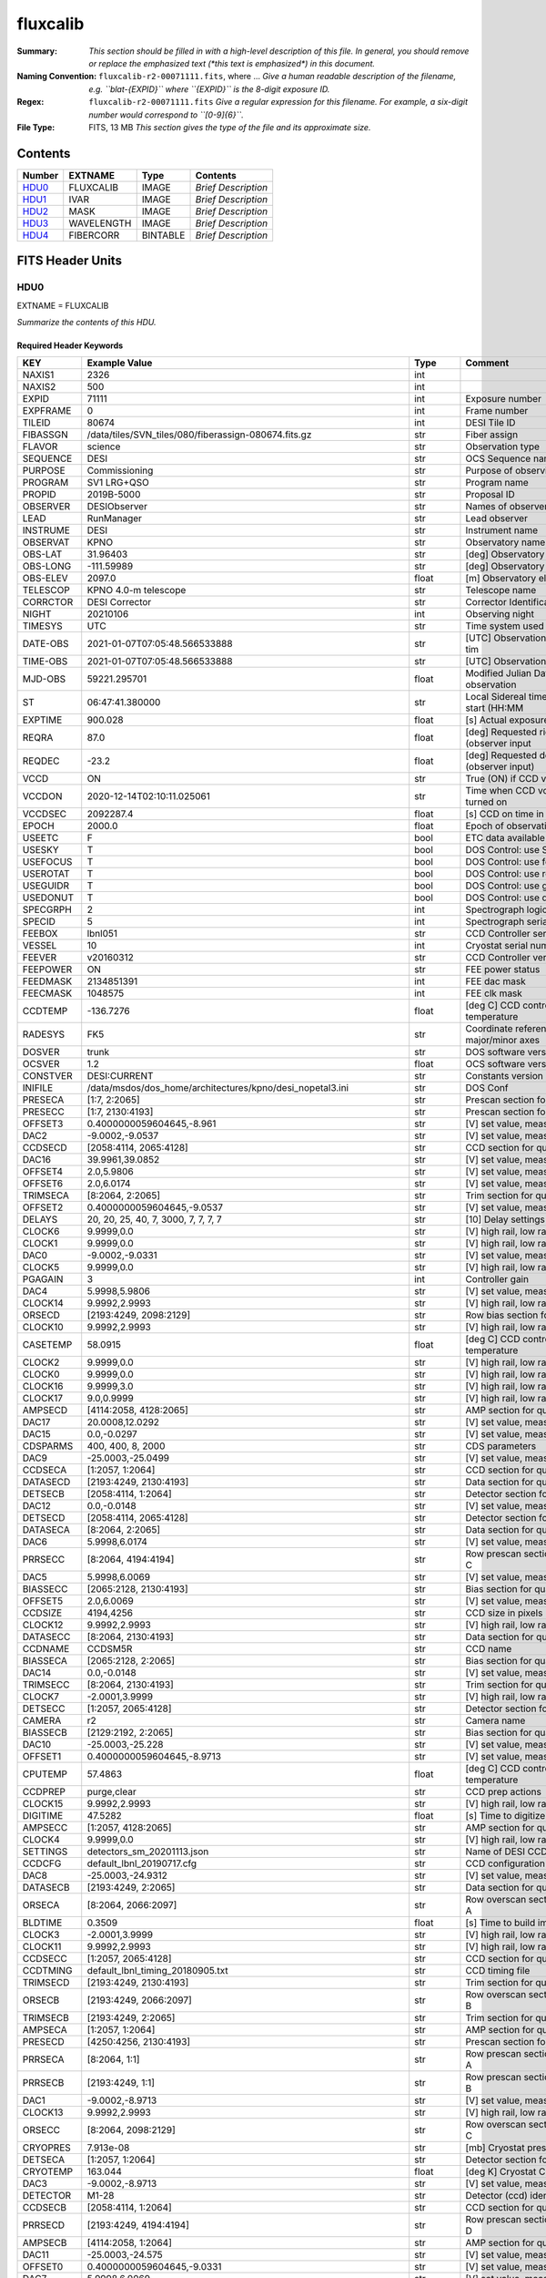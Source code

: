 =========
fluxcalib
=========

:Summary: *This section should be filled in with a high-level description of
    this file. In general, you should remove or replace the emphasized text
    (\*this text is emphasized\*) in this document.*
:Naming Convention: ``fluxcalib-r2-00071111.fits``, where ... *Give a human readable
    description of the filename, e.g. ``blat-{EXPID}`` where ``{EXPID}``
    is the 8-digit exposure ID.*
:Regex: ``fluxcalib-r2-00071111.fits`` *Give a regular expression for this filename.
    For example, a six-digit number would correspond to ``[0-9]{6}``.*
:File Type: FITS, 13 MB  *This section gives the type of the file
    and its approximate size.*

Contents
========

====== ========== ======== ===================
Number EXTNAME    Type     Contents
====== ========== ======== ===================
HDU0_  FLUXCALIB  IMAGE    *Brief Description*
HDU1_  IVAR       IMAGE    *Brief Description*
HDU2_  MASK       IMAGE    *Brief Description*
HDU3_  WAVELENGTH IMAGE    *Brief Description*
HDU4_  FIBERCORR  BINTABLE *Brief Description*
====== ========== ======== ===================


FITS Header Units
=================

HDU0
----

EXTNAME = FLUXCALIB

*Summarize the contents of this HDU.*

Required Header Keywords
~~~~~~~~~~~~~~~~~~~~~~~~

======== ============================================================== ======= ===============================================
KEY      Example Value                                                  Type    Comment
======== ============================================================== ======= ===============================================
NAXIS1   2326                                                           int
NAXIS2   500                                                            int
EXPID    71111                                                          int     Exposure number
EXPFRAME 0                                                              int     Frame number
TILEID   80674                                                          int     DESI Tile ID
FIBASSGN /data/tiles/SVN_tiles/080/fiberassign-080674.fits.gz           str     Fiber assign
FLAVOR   science                                                        str     Observation type
SEQUENCE DESI                                                           str     OCS Sequence name
PURPOSE  Commissioning                                                  str     Purpose of observing night
PROGRAM  SV1 LRG+QSO                                                    str     Program name
PROPID   2019B-5000                                                     str     Proposal ID
OBSERVER DESIObserver                                                   str     Names of observers
LEAD     RunManager                                                     str     Lead observer
INSTRUME DESI                                                           str     Instrument name
OBSERVAT KPNO                                                           str     Observatory name
OBS-LAT  31.96403                                                       str     [deg] Observatory latitude
OBS-LONG -111.59989                                                     str     [deg] Observatory east longitude
OBS-ELEV 2097.0                                                         float   [m] Observatory elevation
TELESCOP KPNO 4.0-m telescope                                           str     Telescope name
CORRCTOR DESI Corrector                                                 str     Corrector Identification
NIGHT    20210106                                                       int     Observing night
TIMESYS  UTC                                                            str     Time system used for date-obs
DATE-OBS 2021-01-07T07:05:48.566533888                                  str     [UTC] Observation data and start tim
TIME-OBS 2021-01-07T07:05:48.566533888                                  str     [UTC] Observation start time
MJD-OBS  59221.295701                                                   float   Modified Julian Date of observation
ST       06:47:41.380000                                                str     Local Sidereal time at observation start (HH:MM
EXPTIME  900.028                                                        float   [s] Actual exposure time
REQRA    87.0                                                           float   [deg] Requested right ascension (observer input
REQDEC   -23.2                                                          float   [deg] Requested declination (observer input)
VCCD     ON                                                             str     True (ON) if CCD voltage is on
VCCDON   2020-12-14T02:10:11.025061                                     str     Time when CCD voltage was turned on
VCCDSEC  2092287.4                                                      float   [s] CCD on time in seconds
EPOCH    2000.0                                                         float   Epoch of observation
USEETC   F                                                              bool    ETC data available if true
USESKY   T                                                              bool    DOS Control: use Sky Monitor
USEFOCUS T                                                              bool    DOS Control: use focus
USEROTAT T                                                              bool    DOS Control: use rotator
USEGUIDR T                                                              bool    DOS Control: use guider
USEDONUT T                                                              bool    DOS Control: use donuts
SPECGRPH 2                                                              int     Spectrograph logical name (SP)
SPECID   5                                                              int     Spectrograph serial number (SM)
FEEBOX   lbnl051                                                        str     CCD Controller serial number
VESSEL   10                                                             int     Cryostat serial number
FEEVER   v20160312                                                      str     CCD Controller version
FEEPOWER ON                                                             str     FEE power status
FEEDMASK 2134851391                                                     int     FEE dac mask
FEECMASK 1048575                                                        int     FEE clk mask
CCDTEMP  -136.7276                                                      float   [deg C] CCD controller CCD temperature
RADESYS  FK5                                                            str     Coordinate reference frame of major/minor axes
DOSVER   trunk                                                          str     DOS software version
OCSVER   1.2                                                            float   OCS software version
CONSTVER DESI:CURRENT                                                   str     Constants version
INIFILE  /data/msdos/dos_home/architectures/kpno/desi_nopetal3.ini      str     DOS Conf
PRESECA  [1:7, 2:2065]                                                  str     Prescan section for quadrant A
PRESECC  [1:7, 2130:4193]                                               str     Prescan section for quadrant C
OFFSET3  0.4000000059604645,-8.961                                      str     [V] set value, measured value
DAC2     -9.0002,-9.0537                                                str     [V] set value, measured value
CCDSECD  [2058:4114, 2065:4128]                                         str     CCD section for quadrant D
DAC16    39.9961,39.0852                                                str     [V] set value, measured value
OFFSET4  2.0,5.9806                                                     str     [V] set value, measured value
OFFSET6  2.0,6.0174                                                     str     [V] set value, measured value
TRIMSECA [8:2064, 2:2065]                                               str     Trim section for quadrant A
OFFSET2  0.4000000059604645,-9.0537                                     str     [V] set value, measured value
DELAYS   20, 20, 25, 40, 7, 3000, 7, 7, 7, 7                            str     [10] Delay settings
CLOCK6   9.9999,0.0                                                     str     [V] high rail, low rail
CLOCK1   9.9999,0.0                                                     str     [V] high rail, low rail
DAC0     -9.0002,-9.0331                                                str     [V] set value, measured value
CLOCK5   9.9999,0.0                                                     str     [V] high rail, low rail
PGAGAIN  3                                                              int     Controller gain
DAC4     5.9998,5.9806                                                  str     [V] set value, measured value
CLOCK14  9.9992,2.9993                                                  str     [V] high rail, low rail
ORSECD   [2193:4249, 2098:2129]                                         str     Row bias section for quadrant D
CLOCK10  9.9992,2.9993                                                  str     [V] high rail, low rail
CASETEMP 58.0915                                                        float   [deg C] CCD controller case temperature
CLOCK2   9.9999,0.0                                                     str     [V] high rail, low rail
CLOCK0   9.9999,0.0                                                     str     [V] high rail, low rail
CLOCK16  9.9999,3.0                                                     str     [V] high rail, low rail
CLOCK17  9.0,0.9999                                                     str     [V] high rail, low rail
AMPSECD  [4114:2058, 4128:2065]                                         str     AMP section for quadrant D
DAC17    20.0008,12.0292                                                str     [V] set value, measured value
DAC15    0.0,-0.0297                                                    str     [V] set value, measured value
CDSPARMS 400, 400, 8, 2000                                              str     CDS parameters
DAC9     -25.0003,-25.0499                                              str     [V] set value, measured value
CCDSECA  [1:2057, 1:2064]                                               str     CCD section for quadrant A
DATASECD [2193:4249, 2130:4193]                                         str     Data section for quadrant D
DETSECB  [2058:4114, 1:2064]                                            str     Detector section for quadrant B
DAC12    0.0,-0.0148                                                    str     [V] set value, measured value
DETSECD  [2058:4114, 2065:4128]                                         str     Detector section for quadrant D
DATASECA [8:2064, 2:2065]                                               str     Data section for quadrant A
DAC6     5.9998,6.0174                                                  str     [V] set value, measured value
PRRSECC  [8:2064, 4194:4194]                                            str     Row prescan section for quadrant C
DAC5     5.9998,6.0069                                                  str     [V] set value, measured value
BIASSECC [2065:2128, 2130:4193]                                         str     Bias section for quadrant C
OFFSET5  2.0,6.0069                                                     str     [V] set value, measured value
CCDSIZE  4194,4256                                                      str     CCD size in pixels (rows, columns)
CLOCK12  9.9992,2.9993                                                  str     [V] high rail, low rail
DATASECC [8:2064, 2130:4193]                                            str     Data section for quadrant C
CCDNAME  CCDSM5R                                                        str     CCD name
BIASSECA [2065:2128, 2:2065]                                            str     Bias section for quadrant A
DAC14    0.0,-0.0148                                                    str     [V] set value, measured value
TRIMSECC [8:2064, 2130:4193]                                            str     Trim section for quadrant C
CLOCK7   -2.0001,3.9999                                                 str     [V] high rail, low rail
DETSECC  [1:2057, 2065:4128]                                            str     Detector section for quadrant C
CAMERA   r2                                                             str     Camera name
BIASSECB [2129:2192, 2:2065]                                            str     Bias section for quadrant B
DAC10    -25.0003,-25.228                                               str     [V] set value, measured value
OFFSET1  0.4000000059604645,-8.9713                                     str     [V] set value, measured value
CPUTEMP  57.4863                                                        float   [deg C] CCD controller CPU temperature
CCDPREP  purge,clear                                                    str     CCD prep actions
CLOCK15  9.9992,2.9993                                                  str     [V] high rail, low rail
DIGITIME 47.5282                                                        float   [s] Time to digitize image
AMPSECC  [1:2057, 4128:2065]                                            str     AMP section for quadrant C
CLOCK4   9.9999,0.0                                                     str     [V] high rail, low rail
SETTINGS detectors_sm_20201113.json                                     str     Name of DESI CCD settings file
CCDCFG   default_lbnl_20190717.cfg                                      str     CCD configuration file
DAC8     -25.0003,-24.9312                                              str     [V] set value, measured value
DATASECB [2193:4249, 2:2065]                                            str     Data section for quadrant B
ORSECA   [8:2064, 2066:2097]                                            str     Row overscan section for quadrant A
BLDTIME  0.3509                                                         float   [s] Time to build image
CLOCK3   -2.0001,3.9999                                                 str     [V] high rail, low rail
CLOCK11  9.9992,2.9993                                                  str     [V] high rail, low rail
CCDSECC  [1:2057, 2065:4128]                                            str     CCD section for quadrant C
CCDTMING default_lbnl_timing_20180905.txt                               str     CCD timing file
TRIMSECD [2193:4249, 2130:4193]                                         str     Trim section for quadrant D
ORSECB   [2193:4249, 2066:2097]                                         str     Row overscan section for quadrant B
TRIMSECB [2193:4249, 2:2065]                                            str     Trim section for quadrant B
AMPSECA  [1:2057, 1:2064]                                               str     AMP section for quadrant A
PRESECD  [4250:4256, 2130:4193]                                         str     Prescan section for quadrant D
PRRSECA  [8:2064, 1:1]                                                  str     Row prescan section for quadrant A
PRRSECB  [2193:4249, 1:1]                                               str     Row prescan section for quadrant B
DAC1     -9.0002,-8.9713                                                str     [V] set value, measured value
CLOCK13  9.9992,2.9993                                                  str     [V] high rail, low rail
ORSECC   [8:2064, 2098:2129]                                            str     Row overscan section for quadrant C
CRYOPRES 7.913e-08                                                      str     [mb] Cryostat pressure (IP)
DETSECA  [1:2057, 1:2064]                                               str     Detector section for quadrant A
CRYOTEMP 163.044                                                        float   [deg K] Cryostat CCD temperature
DAC3     -9.0002,-8.9713                                                str     [V] set value, measured value
DETECTOR M1-28                                                          str     Detector (ccd) identification
CCDSECB  [2058:4114, 1:2064]                                            str     CCD section for quadrant B
PRRSECD  [2193:4249, 4194:4194]                                         str     Row prescan section for quadrant D
AMPSECB  [4114:2058, 1:2064]                                            str     AMP section for quadrant B
DAC11    -25.0003,-24.575                                               str     [V] set value, measured value
OFFSET0  0.4000000059604645,-9.0331                                     str     [V] set value, measured value
DAC7     5.9998,6.0069                                                  str     [V] set value, measured value
PRESECB  [4250:4256, 2:2065]                                            str     Prescan section for quadrant B
DAC13    0.0,-0.0445                                                    str     [V] set value, measured value
CLOCK9   9.9992,2.9993                                                  str     [V] high rail, low rail
OFFSET7  2.0,6.0122                                                     str     [V] set value, measured value
CLOCK18  9.0,0.9999                                                     str     [V] high rail, low rail
BIASSECD [2129:2192, 2130:4193]                                         str     Bias section for quadrant D
CLOCK8   9.9992,2.9993                                                  str     [V] high rail, low rail
REQTIME  900.0                                                          float   [s] Requested exposure time
OBSID    kp4m20210107t070548                                            str     Unique observation identifier
PROCTYPE RAW                                                            str     Data processing level
PRODTYPE image                                                          str     Data product type
CHECKSUM 9oLhIlIg9lIgGlIg                                               str     HDU checksum updated 2021-07-08T16:29:43
DATASUM  3868609569                                                     str     data unit checksum updated 2021-07-08T16:29:43
GAINA    1.653                                                          float   e/ADU (gain applied to image)
SATULEVA 65535.0                                                        float   saturation or non lin. level, in ADU, inc. bias
OVERSCNA 1915.308411250455                                              float   ADUs (gain not applied)
OBSRDNA  2.678536350537513                                              float   electrons (gain is applied)
SATUELEA 105163.350196203                                               float   saturation or non lin. level, in electrons
GAINB    1.594                                                          float   e/ADU (gain applied to image)
SATULEVB 65535.0                                                        float   saturation or non lin. level, in ADU, inc. bias
OVERSCNB 1948.220166541344                                              float   ADUs (gain not applied)
OBSRDNB  4.455614504287378                                              float   electrons (gain is applied)
SATUELEB 101357.3270545331                                              float   saturation or non lin. level, in electrons
GAINC    1.509                                                          float   e/ADU (gain applied to image)
SATULEVC 65535.0                                                        float   saturation or non lin. level, in ADU, inc. bias
OVERSCNC 1911.363014193147                                              float   ADUs (gain not applied)
OBSRDNC  2.445932073934072                                              float   electrons (gain is applied)
SATUELEC 96008.06821158253                                              float   saturation or non lin. level, in electrons
GAIND    1.47                                                           float   e/ADU (gain applied to image)
SATULEVD 65535.0                                                        float   saturation or non lin. level, in ADU, inc. bias
OVERSCND 1963.037798019037                                              float   ADUs (gain not applied)
OBSRDND  2.457774458163971                                              float   electrons (gain is applied)
SATUELED 93450.78443691201                                              float   saturation or non lin. level, in electrons
FIBERMIN 1000                                                           int
MODULE   CI                                                             str
FRAMES   None                                                           Unknown
COSMSPLT F                                                              bool
MAXSPLIT 0                                                              int
SPLITIDS 71111                                                          str
OBSTYPE  SCIENCE                                                        str
MANIFEST F                                                              bool
OBJECT                                                                  str
SEQNUM   1                                                              int
OPENSHUT None                                                           Unknown
CAMSHUT  open                                                           str
ACQTIME  15                                                             int
GUIDTIME 5.0                                                            float
FOCSTIME 60.0                                                           float
SKYTIME  60.0                                                           float
WHITESPT F                                                              bool
ZENITH   F                                                              bool
SEANNEX  F                                                              bool
BEYONDP  F                                                              bool
FIDUCIAL off                                                            str
BACKLIT  off                                                            str
AIRMASS  1.831907                                                       float
FOCUS    1320.9,-64.7,-154.1,-29.8,38.4,275.1                           str
TRUSTEMP 11.567                                                         float
PMIRTEMP 9.625                                                          float
PMREADY  T                                                              bool
PMCOVER  open                                                           str
PMCOOL   off                                                            str
DOMSHUTU open                                                           str
DOMSHUTL open                                                           str
DOMLIGHH off                                                            str
DOMLIGHL off                                                            str
DOMEAZ   194.344                                                        float
DOMINPOS T                                                              bool
GUIDOFFR 0.045553                                                       float
GUIDOFFD 0.227617                                                       float
MOONDEC  -7.198095                                                      float
MOONRA   208.083286                                                     float
MOONSEP  115.55174866496                                                float
MOUNTAZ  196.394609                                                     float
MOUNTDEC -23.217009                                                     float
MOUNTEL  33.003489                                                      float
MOUNTHA  14.925591                                                      float
INCTRL   T                                                              bool
INPOS    T                                                              bool
MNTOFFD  -45.36                                                         float
MNTOFFR  12.44                                                          float
PARALLAC 15.103223                                                      float
SKYDEC   -23.217009                                                     float
SKYRA    86.995259                                                      float
TARGTDEC -23.217009                                                     float
TARGTRA  86.995259                                                      float
TARGTAZ  196.394609                                                     float
TARGTEL  33.003489                                                      float
TRGTOFFD 0.0                                                            float
TRGTOFFR 0.0                                                            float
ZD       56.996511                                                      float
TILERA   87.0                                                           float
TILEDEC  -23.2                                                          float
TCSST    06:47:41.004                                                   str
TCSMJD   59221.296127                                                   float
ACQCAM   GUIDE0,GUIDE2,GUIDE3,GUIDE5,GUIDE7,GUIDE8                      str
GUIDECAM GUIDE0,GUIDE2,GUIDE3,GUIDE5,GUIDE7,GUIDE8                      str
FOCUSCAM FOCUS1,FOCUS4,FOCUS6,FOCUS9                                    str
SKYCAM   SKYCAM0,SKYCAM1                                                str
REQADC   314.15,74.68                                                   str
ADCCORR  T                                                              bool
ADC1PHI  314.149996                                                     float
ADC2PHI  74.681293                                                      float
ADC1HOME F                                                              bool
ADC2HOME F                                                              bool
ADC1NREV -1.0                                                           float
ADC2NREV 0.0                                                            float
ADC1STAT STOPPED                                                        str
ADC2STAT STOPPED                                                        str
HEXPOS   1320.9,-64.7,-154.1,-29.8,38.4,275.1                           str
HEXTRIM  0.0,0.0,0.0,0.0,0.0,0.0                                        str
ROTOFFST 274.6                                                          float
ROTENBLD T                                                              bool
ROTRATE  0.474                                                          float
RESETROT F                                                              bool
USEPOS   T                                                              bool
PETALS   PETAL0,PETAL1,PETAL2,PETAL4,PETAL5,PETAL6,PETAL7,PETAL8,PETAL9 str
POSCYCLE 1                                                              int
POSONTGT 953                                                            int
POSONFRC 0.2496                                                         float
POSDISAB 667                                                            int
POSENABL 3818                                                           int
POSRMS   0.0174                                                         float
POSITER  1                                                              int
POSFRACT 0.95                                                           float
POSTOLER 0.005                                                          float
POSMVALL T                                                              bool
GUIDMODE catalog                                                        str
USEAOS   F                                                              bool
USESPCTR T                                                              bool
SPCGRPHS SP0,SP1,SP2,SP3,SP4,SP5,SP6,SP7,SP8,SP9                        str
ILLSPECS SP0,SP1,SP2,SP3,SP4,SP5,SP6,SP7,SP8,SP9                        str
CCDSPECS SP0,SP1,SP2,SP3,SP4,SP5,SP6,SP7,SP8,SP9                        str
TDEWPNT  -15.69                                                         float
TAIRFLOW 0.0                                                            float
TAIRITMP 11.7                                                           float
TAIROTMP 12.0                                                           float
TAIRTEMP 10.303                                                         float
TCASITMP 0.0                                                            float
TCASOTMP 11.1                                                           float
TCSITEMP 10.0                                                           float
TCSOTEMP 11.0                                                           float
TCIBTEMP 0.0                                                            float
TCIMTEMP 0.0                                                            float
TCITTEMP 0.0                                                            float
TCOSTEMP 0.0                                                            float
TCOWTEMP 0.0                                                            float
TDBTEMP  9.6                                                            float
TFLOWIN  0.0                                                            float
TFLOWOUT 0.0                                                            float
TGLYCOLI 11.5                                                           float
TGLYCOLO 11.3                                                           float
THINGES  11.5                                                           float
THINGEW  11.1                                                           float
TPMAVERT 9.597                                                          float
TPMDESIT 5.6                                                            float
TPMEIBT  9.1                                                            float
TPMEITT  9.2                                                            float
TPMEOBT  9.1                                                            float
TPMEOTT  9.4                                                            float
TPMNIBT  9.3                                                            float
TPMNITT  9.4                                                            float
TPMNOBT  10.1                                                           float
TPMNOTT  10.3                                                           float
TPMRTDT  9.0                                                            float
TPMSIBT  9.2                                                            float
TPMSITT  9.5                                                            float
TPMSOBT  8.8                                                            float
TPMSOTT  9.1                                                            float
TPMSTAT  ready                                                          str
TPMWIBT  9.2                                                            float
TPMWITT  9.6                                                            float
TPMWOBT  10.1                                                           float
TPMWOTT  10.5                                                           float
TPCITEMP 9.4                                                            float
TPCOTEMP 9.5                                                            float
TPR1HUM  0.0                                                            float
TPR1TEMP 0.0                                                            float
TPR2HUM  0.0                                                            float
TPR2TEMP 0.0                                                            float
TSERVO   40.0                                                           float
TTRSTEMP 11.0                                                           float
TTRWTEMP 10.4                                                           float
TTRUETBT -4.5                                                           float
TTRUETTT 10.9                                                           float
TTRUNTBT 10.6                                                           float
TTRUNTTT 10.7                                                           float
TTRUSTBT 11.0                                                           float
TTRUSTST 10.8                                                           float
TTRUSTTT 11.0                                                           float
TTRUTSBT 11.7                                                           float
TTRUTSMT 11.6                                                           float
TTRUTSTT 11.4                                                           float
TTRUWTBT 10.9                                                           float
TTRUWTTT 10.9                                                           float
ALARM    F                                                              bool
ALARM-ON F                                                              bool
BATTERY  100.0                                                          float
SECLEFT  5226.0                                                         float
UPSSTAT  System Normal - On Line(7)                                     str
INAMPS   70.8                                                           float
OUTWATTS 5000.0,7200.0,4800.0                                           str
COMPDEW  -10.1                                                          float
COMPHUM  9.6                                                            float
COMPAMB  19.2                                                           float
COMPTEMP 24.0                                                           float
DEWPOINT 12.3                                                           float
HUMIDITY 11.0                                                           float
PRESSURE 795.0                                                          float
OUTTEMP  0.0                                                            float
WINDDIR  281.0                                                          float
WINDSPD  9.3                                                            float
GUST     7.0                                                            float
AMNIENTN 14.2                                                           float
CFLOOR   9.8                                                            float
NWALLIN  14.5                                                           float
NWALLOUT 10.2                                                           float
WWALLIN  13.6                                                           float
WWALLOUT 10.5                                                           float
AMBIENTS 15.2                                                           float
FLOOR    13.1                                                           float
EWALLCMP 11.1                                                           float
EWALLCOU 10.8                                                           float
ROOF     9.9                                                            float
ROOFAMB  10.2                                                           float
DOMEBLOW 10.4                                                           float
DOMEBUP  10.6                                                           float
DOMELLOW 10.1                                                           float
DOMELUP  9.8                                                            float
DOMERLOW 9.7                                                            float
DOMERUP  9.2                                                            float
PLATFORM 9.7                                                            float
SHACKC   15.4                                                           float
SHACKW   13.9                                                           float
STAIRSL  10.1                                                           float
STAIRSM  9.8                                                            float
STAIRSU  9.8                                                            float
TELBASE  10.4                                                           float
UTILWALL 10.8                                                           float
UTILROOM 9.0                                                            float
TNFSPROC 8.1896                                                         float
TGFAPROC 9.8439                                                         float
SIMGFAP  F                                                              bool
USEFVC   T                                                              bool
USEFID   T                                                              bool
USEILLUM T                                                              bool
USEXSRVR T                                                              bool
USEOPENL T                                                              bool
STOPGUDR T                                                              bool
STOPFOCS T                                                              bool
STOPSKY  T                                                              bool
KEEPGUDR F                                                              bool
KEEPFOCS F                                                              bool
KEEPSKY  F                                                              bool
REACQUIR F                                                              bool
FILENAME /exposures/desi/20210106/00071111/desi-00071111.fits.fz        str
EXCLUDED                                                                str
SIMGFACQ F                                                              bool
POSCNVGD F                                                              bool
GUIEXPID 71111                                                          int
IGFRMNUM 10                                                             int
FOCEXPID 71111                                                          int
IFFRMNUM 1                                                              int
SKYEXPID 71111                                                          int
ISFRMNUM 1                                                              int
FGFRMNUM 100                                                            int
FFFRMNUM 15                                                             int
FSFRMNUM 13                                                             int
HELIOCOR 0.9999749365720424                                             float
NSPEC    500                                                            int     Number of spectra
WAVEMIN  5760.0                                                         float   First wavelength [Angstroms]
WAVEMAX  7620.0                                                         float   Last wavelength [Angstroms]
WAVESTEP 0.8                                                            float   Wavelength step size [Angstroms]
SPECTER  0.10.0                                                         str     https://github.com/desihub/specter
IN_PSF   SPECPROD/exposures/20210106/00071111/psf-r2-00071111.fits      str     Input sp
IN_IMG   SPECPROD/preproc/20210106/00071111/preproc-r2-00071111.fits    str
ORIG_PSF SPECPROD/calibnight/20210106/psfnight-r2-20210106.fits         str
BUNIT    10**+17 cm2 count s / erg                                      str     i.e. (elec/A) / (1e-17 erg/s/cm2/A)
IN_FRAME SPECPROD/exposures/20210106/00071111/frame-r2-00071111.fits    str
IN_SKY   SPECPROD/exposures/20210106/00071111/sky-r2-00071111.fits      str
FIBERFLT SPECPROD/calibnight/20210106/fiberflatnight-r2-20210106.fits   str
STDMODEL SPECPROD/exposures/20210106/00071111/stdstars-2-00071111.fits  str
======== ============================================================== ======= ===============================================

Data: FITS image [float32, 2326x500]

HDU1
----

EXTNAME = IVAR

*Summarize the contents of this HDU.*

Required Header Keywords
~~~~~~~~~~~~~~~~~~~~~~~~

======== ================ ==== ==============================================
KEY      Example Value    Type Comment
======== ================ ==== ==============================================
NAXIS1   2326             int
NAXIS2   500              int
CHECKSUM YXHMcU9JZUGJaU9J str  HDU checksum updated 2021-07-08T16:29:44
DATASUM  2925906445       str  data unit checksum updated 2021-07-08T16:29:44
======== ================ ==== ==============================================

Data: FITS image [float32, 2326x500]

HDU2
----

EXTNAME = MASK

*Summarize the contents of this HDU.*

Required Header Keywords
~~~~~~~~~~~~~~~~~~~~~~~~

======== ================ ==== ==============================================
KEY      Example Value    Type Comment
======== ================ ==== ==============================================
NAXIS1   2326             int
NAXIS2   500              int
BSCALE   1                int
BZERO    2147483648       int
CHECKSUM WHahaERgZEXgaEXg str  HDU checksum updated 2021-07-08T16:29:44
DATASUM  68479139         str  data unit checksum updated 2021-07-08T16:29:44
======== ================ ==== ==============================================

Data: FITS image [int32, 2326x500]

HDU3
----

EXTNAME = WAVELENGTH

*Summarize the contents of this HDU.*

Required Header Keywords
~~~~~~~~~~~~~~~~~~~~~~~~

======== ================ ==== ==============================================
KEY      Example Value    Type Comment
======== ================ ==== ==============================================
NAXIS1   2326             int
BUNIT    Angstrom         str
CHECKSUM PAF9Q8D6PAD6P5D6 str  HDU checksum updated 2021-07-08T16:29:44
DATASUM  1502044794       str  data unit checksum updated 2021-07-08T16:29:44
======== ================ ==== ==============================================

Data: FITS image [float32, 2326]

HDU4
----

EXTNAME = FIBERCORR

*Summarize the contents of this HDU.*

Required Header Keywords
~~~~~~~~~~~~~~~~~~~~~~~~

======== ================ ==== ==============================================
KEY      Example Value    Type Comment
======== ================ ==== ==============================================
NAXIS1   16               int  length of dimension 1
NAXIS2   500              int  length of dimension 2
ENCODING ascii            str
CHECKSUM GgA3Gg60GgA0Gg50 str  HDU checksum updated 2021-07-08T16:29:44
DATASUM  2049692696       str  data unit checksum updated 2021-07-08T16:29:44
======== ================ ==== ==============================================

Required Data Table Columns
~~~~~~~~~~~~~~~~~~~~~~~~~~~

================= ======= ===== ===========
Name              Type    Units Description
================= ======= ===== ===========
FLAT_TO_PSF_FLUX  float64
PSF_TO_FIBER_FLUX float64
================= ======= ===== ===========


Notes and Examples
==================

*Add notes and examples here.  You can also create links to example files.*

